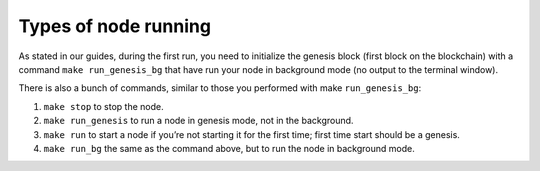Types of node running
=====================

As stated in our guides, during the first run, you need to initialize the genesis block (first block on the blockchain)
with a command ``make run_genesis_bg`` that have run your node in background mode (no output to the terminal window).

There is also a bunch of commands, similar to those you performed with make ``run_genesis_bg``:

1. ``make stop`` to stop the node.
2. ``make run_genesis`` to run a node in genesis mode, not in the background.
3. ``make run`` to start a node if you’re not starting it for the first time; first time start should be a genesis.
4. ``make run_bg`` the same as the command above, but to run the node in background mode.
